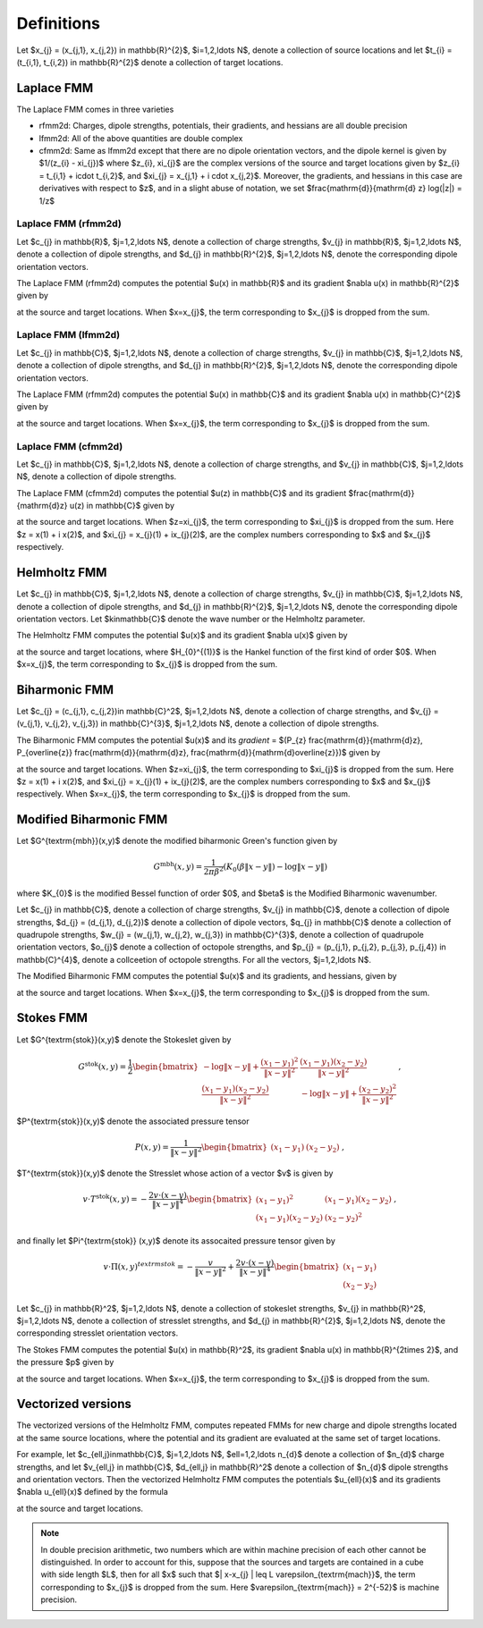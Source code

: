 Definitions 
===========
Let $x_{j} = (x_{j,1}, x_{j,2}) \in \mathbb{R}^{2}$, $i=1,2,\ldots N$, denote a collection
of source locations and let $t_{i} = (t_{i,1}, t_{i,2}) \in \mathbb{R}^{2}$ denote a collection
of target locations. 


Laplace FMM
*************
The Laplace FMM comes in three varieties

* rfmm2d: Charges, dipole strengths, potentials, their
  gradients, and hessians are all double precision 
* lfmm2d: All of the above quantities are double complex
* cfmm2d: Same as lfmm2d except that there are no dipole orientation vectors,
  and the dipole kernel is given by $1/(z_{i} - \xi_{j})$ where $z_{i}, \xi_{j}$
  are the complex versions of the source and target locations given by
  $z_{i} = t_{i,1} + i\cdot t_{i,2}$, and $\xi_{j} = x_{j,1} + i \cdot x_{j,2}$. 
  Moreover, the gradients, and hessians
  in this case are derivatives with respect to $z$, and in a slight abuse of
  notation, we set $\frac{\mathrm{d}}{\mathrm{d} z} \log(\|z\|) = 1/z$
 

Laplace FMM (rfmm2d)
---------------------
Let $c_{j} \in \mathbb{R}$, 
$j=1,2,\ldots N$, 
denote a collection of charge strengths, $v_{j} \in \mathbb{R}$,
$j=1,2,\ldots N$, 
denote a collection of dipole strengths, and $d_{j} \in \mathbb{R}^{2}$,
$j=1,2,\ldots N$, denote the corresponding dipole orientation vectors.

The Laplace FMM (rfmm2d) computes 
the potential $u(x) \in \mathbb{R}$ and its gradient $\nabla u(x) \in
\mathbb{R}^{2}$
given by

.. math::
   :label: rlap_nbody

    u(x) = \sum_{j=1}^{N} c_{j} \log{(\|x-x_{j}\|)} - v_{j} d_{j}\cdot \nabla \log{(\|x-x_{j}\|)}  \, , 

at the source and target locations. When $x=x_{j}$, the term
corresponding to $x_{j}$ is dropped from the sum.


Laplace FMM (lfmm2d)
---------------------
Let $c_{j} \in \mathbb{C}$, 
$j=1,2,\ldots N$, 
denote a collection of charge strengths, $v_{j} \in \mathbb{C}$,
$j=1,2,\ldots N$, 
denote a collection of dipole strengths, and $d_{j} \in \mathbb{R}^{2}$,
$j=1,2,\ldots N$, denote the corresponding dipole orientation vectors.

The Laplace FMM (rfmm2d) computes 
the potential $u(x) \in \mathbb{C}$ and its gradient $\nabla u(x) \in
\mathbb{C}^{2}$
given by

.. math::
   :label: llap_nbody

    u(x) = \sum_{j=1}^{N} c_{j} \log{(\|x-x_{j}\|)} - v_{j} d_{j}\cdot \nabla \log{(\|x-x_{j}\|)}  \, , 

at the source and target locations. When $x=x_{j}$, the term
corresponding to $x_{j}$ is dropped from the sum.


Laplace FMM (cfmm2d)
---------------------
Let $c_{j} \in \mathbb{C}$, 
$j=1,2,\ldots N$, 
denote a collection of charge strengths, and $v_{j} \in \mathbb{C}$,
$j=1,2,\ldots N$, 
denote a collection of dipole strengths.

The Laplace FMM (cfmm2d) computes 
the potential $u(z) \in \mathbb{C}$ and its gradient $\frac{\mathrm{d}}{\mathrm{d}z} u(z) \in
\mathbb{C}$
given by

.. math::
   :label: clap_nbody

    u(z) = \sum_{j=1}^{N} c_{j} \log{(\|z-\xi_{j}\|)} - \frac{v_{j}}{z-\xi_{j}}  \, , 

at the source and target locations. When $z=\xi_{j}$, the term
corresponding to $\xi_{j}$ is dropped from the sum. Here
$z = x(1) + i x(2)$, and $\xi_{j} = x_{j}(1) + ix_{j}(2)$, are the complex
numbers corresponding to $x$ and $x_{j}$ respectively.


Helmholtz FMM
*************
Let $c_{j} \in \mathbb{C}$, 
$j=1,2,\ldots N$, 
denote a collection of charge strengths, $v_{j} \in \mathbb{C}$,
$j=1,2,\ldots N$, 
denote a collection of dipole strengths, and $d_{j} \in \mathbb{R}^{2}$,
$j=1,2,\ldots N$, denote the corresponding dipole orientation vectors.
Let $k\in\mathbb{C}$ denote the wave number or the Helmholtz 
parameter. 

The Helmholtz FMM computes 
the potential $u(x)$ and its gradient $\nabla u(x)$
given by

.. math::
   :label: helm_nbody

    u(x) = \sum_{j=1}^{N} c_{j} H_{0}^{(1)}(k\|x-x_{j}\|) - v_{j} d_{j}\cdot \nabla H_{0}^{(1)}(k\|x-x_{j}\|)  \, , 

at the source and target locations, where $H_{0}^{(1)}$ is the Hankel function
of the first kind of order $0$. When $x=x_{j}$, the term
corresponding to $x_{j}$ is dropped from the sum.


Biharmonic FMM
***************
Let $c_{j} = (c_{j,1}, c_{j,2})\in \mathbb{C}^2$, 
$j=1,2,\ldots N$, 
denote a collection of charge strengths, and 
$v_{j} = (v_{j,1}, v_{j,2}, v_{j,3}) \in \mathbb{C}^{3}$,
$j=1,2,\ldots N$, 
denote a collection of dipole strengths.

The Biharmonic FMM computes 
the potential $u(x)$ and its `gradient` = $(P_{z} \frac{\mathrm{d}}{\mathrm{d}z}, P_{\overline{z}} \frac{\mathrm{d}}{\mathrm{d}z}, \frac{\mathrm{d}}{\mathrm{d}\overline{z}})$
given by

.. math::
   :label: biharm_nbody

    u(z) &= \sum_{j=1}^{N} c_{j,1} \log{\|z - \xi_{j}\|} + 
    c_{j,2} \frac{z-\xi_{j}}{\overline{z-\xi_{j}}} + \frac{v_{j,1}}{z - \xi_{j}} + 
    \frac{v_{j,3}}{\overline{z-\xi_{j}}} + 
    v_{j,2} \frac{z - \xi_{j}}{(\overline{z-\xi_{j}})^2} \, , \\
    P_{z} \frac{\mathrm{d}}{\mathrm{d} z}u(z) &= \sum_{j=1}^{N} \frac{c_{j,1}}{z-\xi_{j}} -
    \frac{v_{j,1}}{(z-\xi_{j})^2} \, \\
    P_{\overline{z}} \frac{\mathrm{d}}{\mathrm{d} z} u(z) &= 
    \sum_{j=1}^{N} \frac{c_{j,2}}{\overline{z-\xi_{j}}} + 
    \frac{v_{j,2}}{(\overline{z-\xi_{j}})^2} \,
    ,\\
    \frac{\mathrm{d}}{\mathrm{d}\overline{z}} u(z) &= 
    \sum_{j=1}^{N} \frac{c_{j,1}}{\overline{z-\xi_{j}}} - 
    c_{j,2} \frac{z-\xi_{j}}{(\overline{z-\xi_{j}})^2} - 
    \frac{v_{j,3}}{(\overline{z-\xi_{j}})^2} - 
    2v_{j,2} \frac{z - \xi_{j}}{(\overline{z-\xi_{j}})^3} \, , \\

at the source and target locations. When $z=\xi_{j}$, the term
corresponding to $\xi_{j}$ is dropped from the sum. Here
$z = x(1) + i x(2)$, and $\xi_{j} = x_{j}(1) + ix_{j}(2)$, are the complex
numbers corresponding to $x$ and $x_{j}$ respectively.
When $x=x_{j}$, the term
corresponding to $x_{j}$ is dropped from the sum.


Modified Biharmonic FMM
************************

Let $G^{\textrm{mbh}}(x,y)$ denote the modified biharmonic
Green's function given by

.. math::
    G^{\textrm{mbh}}(x,y) = \frac{1}{2\pi \beta^2}\left(K_{0}(\beta \|x-y \|) - \log{\|x-y\|}\right)

where $K_{0}$ is the modified Bessel function of order $0$, and $\beta$ is the
Modified Biharmonic wavenumber.


Let $c_{j} \in \mathbb{C}$, 
denote a collection of charge strengths, 
$v_{j} \in \mathbb{C}$, 
denote a collection of dipole strengths,
$d_{j} = (d_{j,1}, d_{j,2})$ denote a collection
of dipole vectors, 
$q_{j} \in \mathbb{C}$ denote a collection of 
quadrupole strengths, 
$w_{j} = (w_{j,1}, w_{j,2}, w_{j,3}) \in \mathbb{C}^{3}$, 
denote a collection of quadrupole orientation vectors, 
$o_{j}$ denote a collection of octopole strengths, and
$p_{j} = (p_{j,1}, p_{j,2}, p_{j,3}, p_{j,4}) \in \mathbb{C}^{4}$, 
denote a collceetion of octopole strengths. For all the vectors,
$j=1,2,\ldots N$.

The Modified Biharmonic FMM computes 
the potential $u(x)$ and its gradients, and hessians, 
given by

.. math::
   :label: modbiharm_nbody

    u(x) = \sum_{j=1}^{N} &c_{j} G^{\textrm{mbh}}(x,x_{j}) + 
    v_{j} d_{j} \cdot \nabla_{y} G^{\textrm{mbh}}(x,x_{j}) + \\
    &q_{j} \left(w_{j,1} \partial_{y_{1},y_{1}} G^{\textrm{mbh}}(x,x_{j}) + w_{j,2}
    \partial_{y_{1},y_{2}} G^{\textrm{mbh}}(x,x_{j}) + w_{j,3}
    \partial_{y_{2},y_{2}} G^{\textrm{mbh}}(x,x_{j}) \right) + \\
    &o_{j} \big( p_{j,1} \partial_{y_{1},y_{1},y_{1}} G^{\textrm{mbh}}(x,x_{j}) +
    p_{j,2} \partial_{y_{1},y_{1},y_{2}} G^{\textrm{mbh}}(x,x_{j}) + \\
    &p_{j,3} \partial_{y_{1},y_{2},y_{2}} G^{\textrm{mbh}}(x,x_{j}) +
    p_{j,4} \partial_{y_{2},y_{2},y_{2}} G^{\textrm{mbh}}(x,x_{j}) \big) \, ,

at the source and target locations. When $x=x_{j}$, the term
corresponding to $x_{j}$ is dropped from the sum.

Stokes FMM
************

Let $G^{\textrm{stok}}(x,y)$ denote the Stokeslet given by

.. math::
    G^{\textrm{stok}}(x,y) = \frac{1}{2}
    \begin{bmatrix}
    -\log{\|x-y \|} +  \frac{(x_{1}-y_{1})^2}{\|x-y\|^2} & \frac{(x_{1}-y_{1})
    (x_{2}-y_{2})}{\|x-y \|^2} \\
    \frac{(x_{1}-y_{1})(x_{2}-y_{2})}{\|x-y \|^2} &
    -\log{\|x-y \|} +  \frac{(x_{2}-y_{2})^2}{\|x-y \|^2} 
    \end{bmatrix} \, ,

$P^{\textrm{stok}}(x,y)$ denote the associated pressure tensor

.. math::
    P(x,y) = \frac{1}{\|x-y \|^2}\begin{bmatrix}
    (x_{1}-y_{1}) &
    (x_{2}-y_{2})
    \end{bmatrix} \, ,

$T^{\textrm{stok}}(x,y)$ denote the Stresslet whose action of a vector $v$
is given by

.. math::
    v\cdot T^{\textrm{stok}}(x,y) = -\frac{2 v \cdot (x-y)}{\|x-y \|^4}
    \begin{bmatrix}
    (x_{1} - y_{1})^2 & (x_{1}-y_{1})(x_{2}-y_{2}) \\
    (x_{1}-y_{1})(x_{2}-y_{2}) & (x_{2} - y_{2})^2
    \end{bmatrix} \, ,

and finally let $\Pi^{\textrm{stok}} (x,y)$ denote its assocaited pressure tensor given by

.. math::
    v\cdot \Pi(x,y)^{textrm{stok}} = -\frac{v}{\|x-y \|^2} + \frac{2 v \cdot(x-y)}{\|x-y \|^4}
    \begin{bmatrix}
    (x_{1}-y_{1}) \\
    (x_{2}-y_{2})
    \end{bmatrix}

Let $c_{j} \in \mathbb{R}^2$, 
$j=1,2,\ldots N$, 
denote a collection of stokeslet strengths, $v_{j} \in \mathbb{R}^2$,
$j=1,2,\ldots N$, 
denote a collection of stresslet strengths, and $d_{j} \in \mathbb{R}^{2}$,
$j=1,2,\ldots N$, denote the corresponding stresslet orientation vectors.

The Stokes FMM computes 
the potential $u(x) \in \mathbb{R}^2$, its gradient $\nabla u(x) \in
\mathbb{R}^{2\times 2}$, and the pressure $p$ given by

.. math::
   :label: stok_nbody

    u(x) &= \sum_{j=1}^{N} G^{\textrm{stok}}(x,x_{j}) c_{j} + d_{j} \cdot
    T^{\textrm{stok}}(x,x_{j}) \cdot v_{j} \, , \\
    p(x) &= \sum_{j=1}^{N} c_{j} P^{\textrm{stok}}(x,x_{j}) + d_{j} \cdot
    \Pi^{\textrm{stok}}(x,x_{j}) \cdot v_{j}^{T}

at the source and target locations. When $x=x_{j}$, the term
corresponding to $x_{j}$ is dropped from the sum.

Vectorized versions   
*******************
The vectorized versions of the Helmholtz FMM, 
computes repeated FMMs for new charge and dipole strengths
located at the same source locations, where the potential and its
gradient are evaluated at the same set of target locations.

For example, let $c_{\ell,j}\in\mathbb{C}$, 
$j=1,2,\ldots N$, $\ell=1,2,\ldots n_{d}$
denote a collection of $n_{d}$ charge strengths, and
let $v_{\ell,j} \in \mathbb{C}$, $d_{\ell,j} \in \mathbb{R}^2$ 
denote a collection of $n_{d}$ dipole strengths and orientation vectors. 
Then the vectorized Helmholtz FMM computes the potentials $u_{\ell}(x)$ 
and its gradients $\nabla u_{\ell}(x)$ defined by the formula

.. math::
    :label: helm_nbody_vec

    u_{\ell}(x) = \sum_{j=1}^{N} c_{\ell,j} H_{0}^{(1)}(k\|x-x_{j}\|) - v_{\ell,j} d_{j}\cdot \nabla H_{0}^{(1)}(k\|x-x_{j}\|)  \, , 

at the source and target locations. 

.. note::

   In double precision arithmetic, two numbers which are
   within machine precision of each other cannot be
   distinguished. In order to account for this, suppose that the sources
   and targets are contained in a cube with side length $L$, then
   for all $x$ such that $\| x-x_{j} \| \leq L \varepsilon_{\textrm{mach}}$,
   the term corresponding to $x_{j}$ is dropped from the sum.
   Here $\varepsilon_{\textrm{mach}} = 2^{-52}$ is machine precision.

